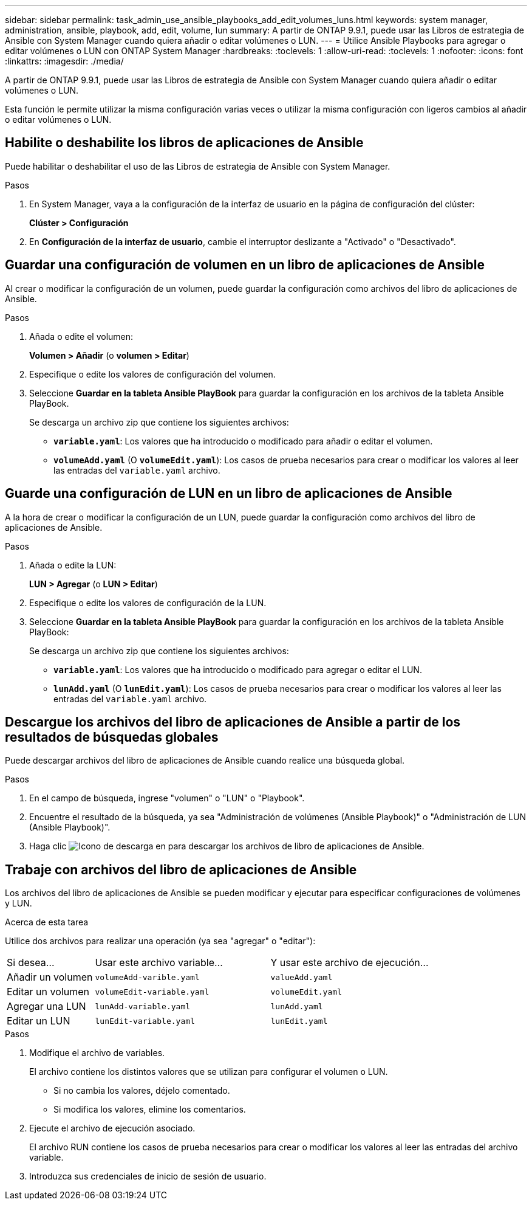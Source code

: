 ---
sidebar: sidebar 
permalink: task_admin_use_ansible_playbooks_add_edit_volumes_luns.html 
keywords: system manager, administration, ansible, playbook, add, edit, volume, lun 
summary: A partir de ONTAP 9.9.1, puede usar las Libros de estrategia de Ansible con System Manager cuando quiera añadir o editar volúmenes o LUN. 
---
= Utilice Ansible Playbooks para agregar o editar volúmenes o LUN con ONTAP System Manager
:hardbreaks:
:toclevels: 1
:allow-uri-read: 
:toclevels: 1
:nofooter: 
:icons: font
:linkattrs: 
:imagesdir: ./media/


[role="lead"]
A partir de ONTAP 9.9.1, puede usar las Libros de estrategia de Ansible con System Manager cuando quiera añadir o editar volúmenes o LUN.

Esta función le permite utilizar la misma configuración varias veces o utilizar la misma configuración con ligeros cambios al añadir o editar volúmenes o LUN.



== Habilite o deshabilite los libros de aplicaciones de Ansible

Puede habilitar o deshabilitar el uso de las Libros de estrategia de Ansible con System Manager.

.Pasos
. En System Manager, vaya a la configuración de la interfaz de usuario en la página de configuración del clúster:
+
*Clúster > Configuración*

. En *Configuración de la interfaz de usuario*, cambie el interruptor deslizante a "Activado" o "Desactivado".




== Guardar una configuración de volumen en un libro de aplicaciones de Ansible

Al crear o modificar la configuración de un volumen, puede guardar la configuración como archivos del libro de aplicaciones de Ansible.

.Pasos
. Añada o edite el volumen:
+
*Volumen > Añadir* (o *volumen > Editar*)

. Especifique o edite los valores de configuración del volumen.
. Seleccione *Guardar en la tableta Ansible PlayBook* para guardar la configuración en los archivos de la tableta Ansible PlayBook.
+
Se descarga un archivo zip que contiene los siguientes archivos:

+
** `*variable.yaml*`: Los valores que ha introducido o modificado para añadir o editar el volumen.
** `*volumeAdd.yaml*` (O `*volumeEdit.yaml*`): Los casos de prueba necesarios para crear o modificar los valores al leer las entradas del `variable.yaml` archivo.






== Guarde una configuración de LUN en un libro de aplicaciones de Ansible

A la hora de crear o modificar la configuración de un LUN, puede guardar la configuración como archivos del libro de aplicaciones de Ansible.

.Pasos
. Añada o edite la LUN:
+
*LUN > Agregar* (o *LUN > Editar*)

. Especifique o edite los valores de configuración de la LUN.
. Seleccione *Guardar en la tableta Ansible PlayBook* para guardar la configuración en los archivos de la tableta Ansible PlayBook:
+
Se descarga un archivo zip que contiene los siguientes archivos:

+
** `*variable.yaml*`: Los valores que ha introducido o modificado para agregar o editar el LUN.
** `*lunAdd.yaml*` (O `*lunEdit.yaml*`): Los casos de prueba necesarios para crear o modificar los valores al leer las entradas del `variable.yaml` archivo.






== Descargue los archivos del libro de aplicaciones de Ansible a partir de los resultados de búsquedas globales

Puede descargar archivos del libro de aplicaciones de Ansible cuando realice una búsqueda global.

.Pasos
. En el campo de búsqueda, ingrese "volumen" o "LUN" o "Playbook".
. Encuentre el resultado de la búsqueda, ya sea "Administración de volúmenes (Ansible Playbook)" o "Administración de LUN (Ansible Playbook)".
. Haga clic image:icon_download.gif["Icono de descarga"] en para descargar los archivos de libro de aplicaciones de Ansible.




== Trabaje con archivos del libro de aplicaciones de Ansible

Los archivos del libro de aplicaciones de Ansible se pueden modificar y ejecutar para especificar configuraciones de volúmenes y LUN.

.Acerca de esta tarea
Utilice dos archivos para realizar una operación (ya sea "agregar" o "editar"):

[cols="20,40,40"]
|===


| Si desea... | Usar este archivo variable... | Y usar este archivo de ejecución... 


| Añadir un volumen | `volumeAdd-varible.yaml` | `valueAdd.yaml` 


| Editar un volumen | `volumeEdit-variable.yaml` | `volumeEdit.yaml` 


| Agregar una LUN | `lunAdd-variable.yaml` | `lunAdd.yaml` 


| Editar un LUN | `lunEdit-variable.yaml` | `lunEdit.yaml` 
|===
.Pasos
. Modifique el archivo de variables.
+
El archivo contiene los distintos valores que se utilizan para configurar el volumen o LUN.

+
** Si no cambia los valores, déjelo comentado.
** Si modifica los valores, elimine los comentarios.


. Ejecute el archivo de ejecución asociado.
+
El archivo RUN contiene los casos de prueba necesarios para crear o modificar los valores al leer las entradas del archivo variable.

. Introduzca sus credenciales de inicio de sesión de usuario.

